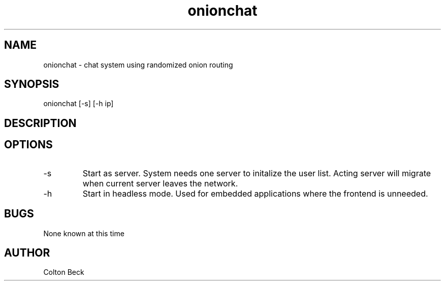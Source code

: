 .TH onionchat 1 "5 June 2108" "0.1"
.SH NAME
onionchat - chat system using randomized onion routing
.SH SYNOPSIS
onionchat [-s] [-h ip]
.SH DESCRIPTION

.SH OPTIONS
.IP -s
Start as server. System needs one server to initalize the user list. Acting server will migrate when current server leaves the network.
.IP -h "ip"
Start in headless mode. Used for embedded applications where the frontend is unneeded.
.SH BUGS
None known at this time
.SH AUTHOR
Colton Beck
